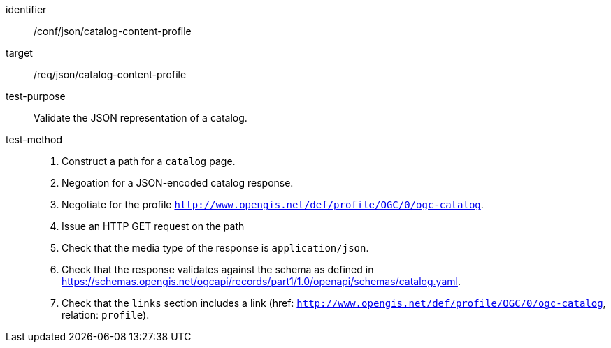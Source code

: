 [[ats_json_catalog-content-profile]]

[abstract_test]
====
[%metadata]
identifier:: /conf/json/catalog-content-profile
target:: /req/json/catalog-content-profile
test-purpose:: Validate the JSON representation of a catalog.
test-method::
+
--
. Construct a path for a `catalog` page.
. Negoation for a JSON-encoded catalog response.
. Negotiate for the profile `http://www.opengis.net/def/profile/OGC/0/ogc-catalog`.
. Issue an HTTP GET request on the path
. Check that the media type of the response is `application/json`.
. Check that the response validates against the schema as defined in https://schemas.opengis.net/ogcapi/records/part1/1.0/openapi/schemas/catalog.yaml.
. Check that the `links` section includes a link (href: `http://www.opengis.net/def/profile/OGC/0/ogc-catalog`, relation: `profile`).
--
====
